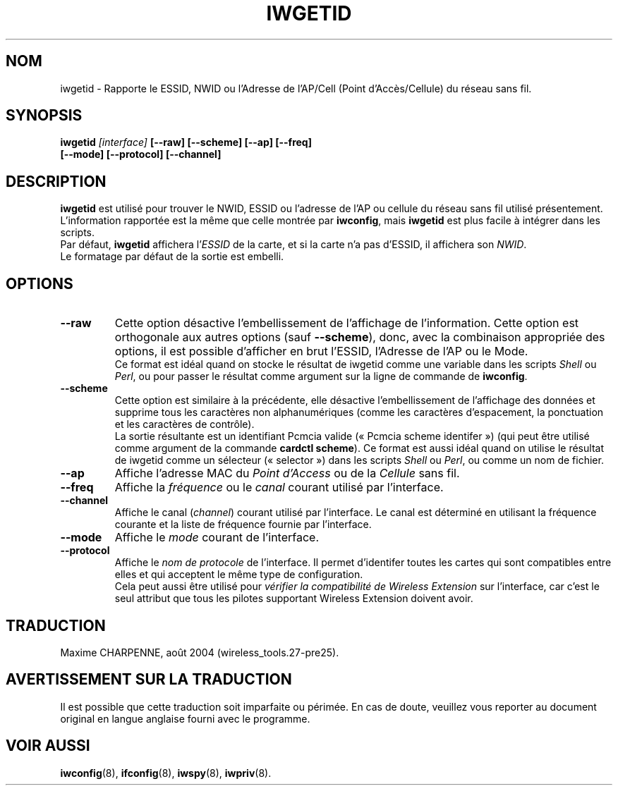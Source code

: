 .\" Guus Sliepen - 2001
.\" Completed and fixed up by Jean Tourrilhes - 2002-2003
.\" iwgetid.8
.\"
.\" Traduction 2003/08/17 Maxime CHARPENNE (voir
.\" http://www.delafond.org/traducmanfr/)
.\" 1ère traduction        : version 26
.\" Mise à jour 2004/01/29 : version 27-pre9 (beta)
.\" Manuel identique pour la version 27-pre11 (alpha)
.\" Mise à jour 2004/08/23 : version 27-pre25
.\"
.TH IWGETID 8 "02 décembre 2003" "wireless-tools" "Manuel du Programmeur Linux"
.\"
.\" NAME part
.\"
.SH NOM
iwgetid \- Rapporte le ESSID, NWID ou l'Adresse de l'AP/Cell (Point d'Accès/\
Cellule) du réseau sans fil.
.\"
.\" SYNOPSIS part
.\"
.SH SYNOPSIS
.BI "iwgetid " [interface] " [--raw] [--scheme] [--ap] [--freq]"
.br
.BI "                    [--mode] [--protocol] [--channel]
.br
.\"
.\" DESCRIPTION part
.\"
.SH DESCRIPTION
.B iwgetid
est utilisé pour trouver le NWID, ESSID ou l'adresse de l'AP ou cellule du
réseau sans fil utilisé présentement. L'information rapportée est la même
que celle montrée par
.BR iwconfig ", mais " iwgetid
est plus facile à intégrer dans les scripts.
.br
Par défaut,
.B iwgetid
affichera
.RI l' ESSID
de la carte, et si la carte n'a pas d'ESSID, il affichera son
.IR NWID .
.br
Le formatage par défaut de la sortie est embelli.
.\"
.\" OPTIONS part
.\"
.SH OPTIONS
.TP
.B --raw
Cette option désactive l'embellissement de l'affichage de l'information. Cette
option est orthogonale aux autres options (sauf
.BR --scheme ),
donc, avec la combinaison appropriée des options, il est possible d'afficher
en brut l'ESSID, l'Adresse de l'AP ou le Mode.
.br
Ce format est idéal quand on stocke le résultat de iwgetid comme une variable
dans les scripts
.I Shell
ou
.IR Perl ,
ou pour passer le résultat comme argument sur la ligne de commande de
.BR iwconfig .
.TP
.B --scheme
Cette option est similaire à la précédente, elle désactive l'embellissement de
l'affichage des données et supprime tous les caractères non alphanumériques
(comme les caractères d'espacement, la ponctuation et les caractères de
contrôle).
.br
La sortie résultante est un identifiant Pcmcia valide («\ Pcmcia scheme
identifer\ ») (qui peut être utilisé comme argument de la commande
.BR "cardctl scheme" ).
Ce format est aussi idéal quand on utilise le résultat de iwgetid comme un
sélecteur («\ selector\ ») dans les scripts
.I Shell
ou
.IR Perl ,
ou comme un nom de fichier.
.TP
.B --ap
Affiche l'adresse MAC du
.I Point d'Access
ou de la
.I Cellule
sans fil.
.TP
.B --freq
Affiche la
.I fréquence
ou le
.I canal
courant utilisé par l'interface.
.TP
.B --channel
Affiche le canal
.RI ( channel )
courant utilisé par l'interface. Le canal est déterminé en utilisant la
fréquence courante et la liste de fréquence fournie par l'interface.
.TP
.B --mode
Affiche le
.I mode
courant de l'interface.
.TP
.B --protocol
Affiche le
.I nom de protocole
de l'interface. Il permet d'identifer toutes les cartes qui sont compatibles
entre elles et qui acceptent le même type de configuration.
.br
Cela peut aussi être utilisé pour
.I vérifier la compatibilité de Wireless Extension
sur l'interface, car c'est le seul attribut que tous les pilotes supportant
Wireless Extension doivent avoir.
.\"
.\" TRADUCTION part
.\"
.SH TRADUCTION
Maxime CHARPENNE, août 2004 (wireless_tools.27-pre25).
.\"
\" AVERTISSEMENT part
.\"
.SH AVERTISSEMENT SUR LA TRADUCTION
Il est possible que cette traduction soit imparfaite ou périmée. En cas de
doute, veuillez vous reporter au document original en langue anglaise fourni
avec le programme.
.\"
.\" SEE ALSO part
.\"
.SH VOIR AUSSI
.BR iwconfig (8),
.BR ifconfig (8),
.BR iwspy (8),
.BR iwpriv (8).
